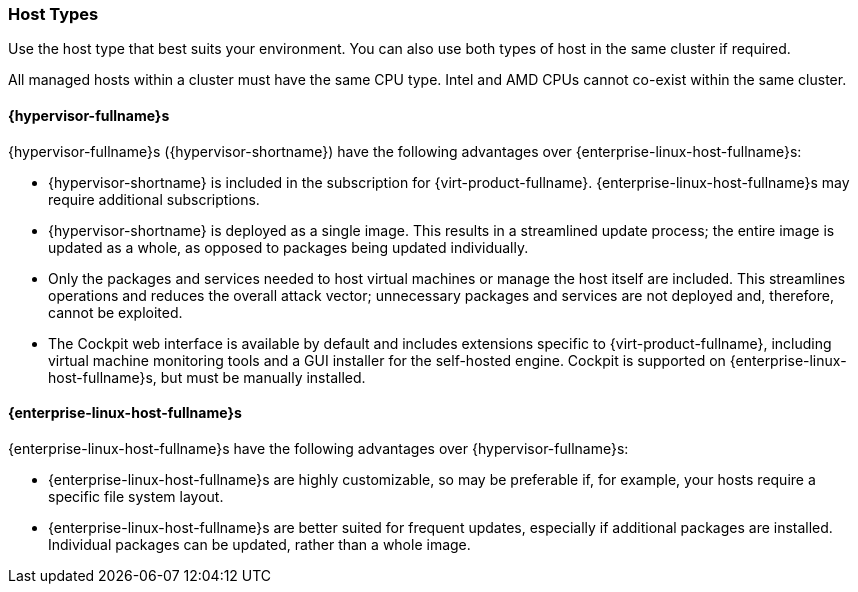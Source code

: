 :_content-type: CONCEPT
[id="host-types"]
=== Host Types

Use the host type that best suits your environment. You can also use both types of host in the same cluster if required.

All managed hosts within a cluster must have the same CPU type. Intel and AMD CPUs cannot co-exist within the same cluster.

ifdef::rhv-doc[]
For information about supported maximums and limits, such as the maximum number of hosts that the {virt-product-fullname} {engine-name} can support, see link:https://access.redhat.com/articles/906543[Supported Limits for Red Hat Virtualization].
endif::[]

==== {hypervisor-fullname}s

{hypervisor-fullname}s ({hypervisor-shortname}) have the following advantages over {enterprise-linux-host-fullname}s:

* {hypervisor-shortname} is included in the subscription for {virt-product-fullname}. {enterprise-linux-host-fullname}s may require additional subscriptions.

* {hypervisor-shortname} is deployed as a single image. This results in a streamlined update process; the entire image is updated as a whole, as opposed to packages being updated individually.

* Only the packages and services needed to host virtual machines or manage the host itself are included. This streamlines operations and reduces the overall attack vector; unnecessary packages and services are not deployed and, therefore, cannot be exploited.

* The Cockpit web interface is available by default and includes extensions specific to {virt-product-fullname}, including virtual machine monitoring tools and a GUI installer for the self-hosted engine. Cockpit is supported on {enterprise-linux-host-fullname}s, but must be manually installed.

==== {enterprise-linux-host-fullname}s

{enterprise-linux-host-fullname}s have the following advantages over {hypervisor-fullname}s:

* {enterprise-linux-host-fullname}s are highly customizable, so may be preferable if, for example, your hosts require a specific file system layout.

* {enterprise-linux-host-fullname}s are better suited for frequent updates, especially if additional packages are installed. Individual packages can be updated, rather than a whole image.

